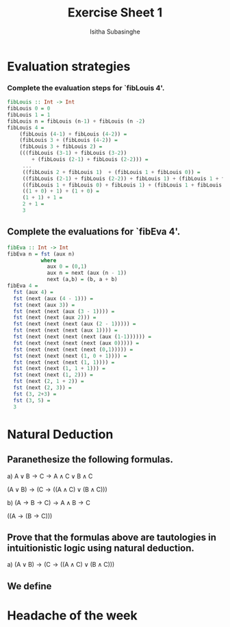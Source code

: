 #+TITLE:Exercise Sheet 1
#+AUTHOR: Isitha Subasinghe
* Evaluation strategies
*** Complete the evaluation steps for `fibLouis 4'.
#+BEGIN_SRC haskell
fibLouis :: Int -> Int
fibLouis 0 = 0
fibLouis 1 = 1
fibLouis n = fibLouis (n-1) + fibLouis (n -2)
fibLouis 4 =
    (fibLouis (4-1) + fibLouis (4-2)) =
    (fibLouis 3 + (fibLouis (4-2)) =
    (fibLouis 3 + fibLouis 2) =
    (((fibLouis (3-1) + fibLouis (3-2))
        + (fibLouis (2-1) + fibLouis (2-2))) =
     ...
     ((fibLouis 2 + fibLouis 1)  + (fibLouis 1 + fibLouis 0)) =
     ((fibLouis (2-1) + fibLouis (2-2)) + fibLouis 1) + (fibLouis 1 + fibLouis 0) =
     ((fibLouis 1 + fibLouis 0) + fibLouis 1) + (fibLouis 1 + fibLouis 0) =
     ((1 + 0) + 1) + (1 + 0) =
     (1 + 1) + 1 =
     2 + 1 =
     3
#+END_SRC

** Complete the evaluations for `fibEva 4'.
#+BEGIN_SRC haskell
fibEva :: Int -> Int
fibEva n = fst (aux n)
           where
             aux 0 = (0,1)
             aux n = next (aux (n - 1))
             next (a,b) = (b, a + b)
fibEva 4 =
  fst (aux 4) =
  fst (next (aux (4 - 1))) =
  fst (next (aux 3)) =
  fst (next (next (aux (3 - 1)))) =
  fst (next (next (aux 2))) =
  fst (next (next (next (aux (2 - 1))))) =
  fst (next (next (next (aux 1)))) =
  fst (next (next (next (next (aux (1-1)))))) =
  fst (next (next (next (next (aux 0))))) =
  fst (next (next (next (next (0,1))))) =
  fst (next (next (next (1, 0 + 1)))) =
  fst (next (next (next (1, 1)))) =
  fst (next (next (1, 1 + 1))) =
  fst (next (next (1, 2))) =
  fst (next (2, 1 + 2)) =
  fst (next (2, 3)) =
  fst (3, 2+3) =
  fst (3, 5) =
  3

#+END_SRC
* Natural Deduction
** Paranethesize the following formulas.
a) $\text{A} \vee \text{B} \rightarrow \text{C} \rightarrow \text{A} \wedge \text{C} \vee \text{B} \wedge \text{C}$

   $(\text{A} \vee \text{B}) \rightarrow (\text{C} \rightarrow ((\text{A} \wedge \text{C}) \vee (\text{B} \wedge \text{C})))$

b) $(\text{A} \rightarrow \text{B} \rightarrow \text{C}) \rightarrow \text{A} \wedge \text{B} \rightarrow \text{C}$

   $((\text{A} \rightarrow (\text{B} \rightarrow \text{C})))$

** Prove that the formulas above are tautologies in intuitionistic logic using natural deduction.
a) $(\text{A} \vee \text{B}) \rightarrow (\text{C} \rightarrow ((\text{A} \wedge \text{C}) \vee (\text{B} \wedge \text{C})))$
** We define
* Headache of the week
